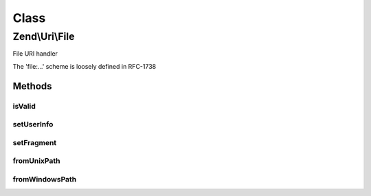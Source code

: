 .. Uri/File.php generated using docpx on 01/30/13 03:02pm


Class
*****

Zend\\Uri\\File
===============

File URI handler

The 'file:...' scheme is loosely defined in RFC-1738

Methods
-------

isValid
+++++++

.. function:: isValid()


    Check if the URI is a valid File URI
    
    This applies additional specific validation rules beyond the ones
    required by the generic URI syntax.

    :rtype: bool 

    :see:  



setUserInfo
+++++++++++

.. function:: setUserInfo()


    User Info part is not used in file URIs


    :param string: 

    :rtype: File 



setFragment
+++++++++++

.. function:: setFragment()


    Fragment part is not used in file URIs


    :param string: 

    :rtype: File 



fromUnixPath
++++++++++++

.. function:: fromUnixPath()


    Convert a UNIX file path to a valid file:// URL

    :param string: 

    :rtype: File 



fromWindowsPath
+++++++++++++++

.. function:: fromWindowsPath()


    Convert a Windows file path to a valid file:// URL

    :param string: 

    :rtype: File 



